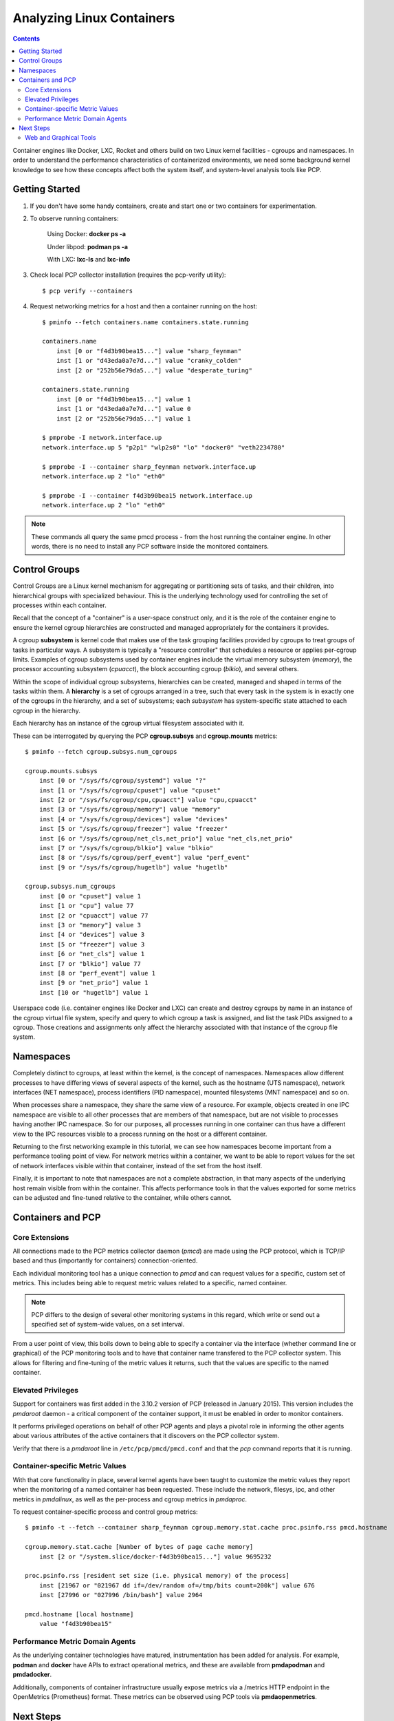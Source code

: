 .. _AnalyzeLinuxContainers:

Analyzing Linux Containers
####################################

.. contents::

Container engines like Docker, LXC, Rocket and others build on two Linux kernel facilities - cgroups and namespaces. In order to understand the performance characteristics of containerized environments, we need some background kernel knowledge to see how these concepts affect both the system itself, and system-level analysis tools like PCP.

Getting Started
****************
1. If you don't have some handy containers, create and start one or two containers for experimentation.

2. To observe running containers:

    Using Docker: **docker ps -a** 

    Under libpod: **podman ps -a** 

    With LXC: **lxc-ls** and **lxc-info**

3. Check local PCP collector installation (requires the pcp-verify utility)::

    $ pcp verify --containers

4. Request networking metrics for a host and then a container running on the host::

    $ pminfo --fetch containers.name containers.state.running

    containers.name
        inst [0 or "f4d3b90bea15..."] value "sharp_feynman"
        inst [1 or "d43eda0a7e7d..."] value "cranky_colden"
        inst [2 or "252b56e79da5..."] value "desperate_turing"

    containers.state.running
        inst [0 or "f4d3b90bea15..."] value 1
        inst [1 or "d43eda0a7e7d..."] value 0
        inst [2 or "252b56e79da5..."] value 1

    $ pmprobe -I network.interface.up
    network.interface.up 5 "p2p1" "wlp2s0" "lo" "docker0" "veth2234780"

    $ pmprobe -I --container sharp_feynman network.interface.up
    network.interface.up 2 "lo" "eth0"

    $ pmprobe -I --container f4d3b90bea15 network.interface.up
    network.interface.up 2 "lo" "eth0"

.. note::

   These commands all query the same pmcd process - from the host running the container engine. In other words, 
   there is no need to install any PCP software inside the monitored containers.

Control Groups
******************

Control Groups are a Linux kernel mechanism for aggregating or partitioning sets of tasks, and their children, into hierarchical groups with specialized behaviour. This is the underlying technology used for controlling the set of processes within each container.

Recall that the concept of a "container" is a user-space construct only, and it is the role of the container engine to ensure the kernel cgroup hierarchies are constructed and managed appropriately for the containers it provides.

A cgroup **subsystem** is kernel code that makes use of the task grouping facilities provided by cgroups to treat groups of tasks in particular ways. A subsystem is typically a "resource controller" that schedules a resource or applies per-cgroup limits. Examples of cgroup subsystems used by container engines include the virtual memory subsystem (*memory*), the processor accounting subsystem (*cpuacct*), the block accounting cgroup (*blkio*), and several others.

Within the scope of individual cgroup subsystems, hierarchies can be created, managed and shaped in terms of the tasks within them. A **hierarchy** is a set of cgroups arranged in a tree, such that every task in the system is in exactly one of the cgroups in the hierarchy, and a set of subsystems; each *subsystem* has system-specific state attached to each cgroup in the hierarchy.

Each hierarchy has an instance of the cgroup virtual filesystem associated with it.

These can be interrogated by querying the PCP **cgroup.subsys** and **cgroup.mounts** metrics:: 

    $ pminfo --fetch cgroup.subsys.num_cgroups

    cgroup.mounts.subsys
        inst [0 or "/sys/fs/cgroup/systemd"] value "?"
        inst [1 or "/sys/fs/cgroup/cpuset"] value "cpuset"
        inst [2 or "/sys/fs/cgroup/cpu,cpuacct"] value "cpu,cpuacct"
        inst [3 or "/sys/fs/cgroup/memory"] value "memory"
        inst [4 or "/sys/fs/cgroup/devices"] value "devices"
        inst [5 or "/sys/fs/cgroup/freezer"] value "freezer"
        inst [6 or "/sys/fs/cgroup/net_cls,net_prio"] value "net_cls,net_prio"
        inst [7 or "/sys/fs/cgroup/blkio"] value "blkio"
        inst [8 or "/sys/fs/cgroup/perf_event"] value "perf_event"
        inst [9 or "/sys/fs/cgroup/hugetlb"] value "hugetlb"

    cgroup.subsys.num_cgroups
        inst [0 or "cpuset"] value 1
        inst [1 or "cpu"] value 77
        inst [2 or "cpuacct"] value 77
        inst [3 or "memory"] value 3
        inst [4 or "devices"] value 3
        inst [5 or "freezer"] value 3
        inst [6 or "net_cls"] value 1
        inst [7 or "blkio"] value 77
        inst [8 or "perf_event"] value 1
        inst [9 or "net_prio"] value 1
        inst [10 or "hugetlb"] value 1

Userspace code (i.e. container engines like Docker and LXC) can create and destroy cgroups by name in an instance of the cgroup virtual file system, specify and query to which cgroup a task is assigned, and list the task PIDs assigned to a cgroup. Those creations and assignments only affect the hierarchy associated with that instance of the cgroup file system.

Namespaces
*************

Completely distinct to cgroups, at least within the kernel, is the concept of namespaces. Namespaces allow different processes to have differing views of several aspects of the kernel, such as the hostname (UTS namespace), network interfaces (NET namespace), process identifiers (PID namespace), mounted filesystems (MNT namespace) and so on.

When processes share a namespace, they share the same view of a resource. For example, objects created in one IPC namespace are visible to all other processes that are members of that namespace, but are not visible to processes having another IPC namespace. So for our purposes, all processes running in one container can thus have a different view to the IPC resources visible to a process running on the host or a different container.

Returning to the first networking example in this tutorial, we can see how namespaces become important from a performance tooling point of view. For network metrics within a container, we want to be able to report values for the set of network interfaces visible within that container, instead of the set from the host itself.

Finally, it is important to note that namespaces are not a complete abstraction, in that many aspects of the underlying host remain visible from within the container. This affects performance tools in that the values exported for some metrics can be adjusted and fine-tuned relative to the container, while others cannot.

Containers and PCP
********************

Core Extensions
=================

All connections made to the PCP metrics collector daemon (*pmcd*) are made using the PCP protocol, which is TCP/IP based and thus (importantly for containers) connection-oriented. 

Each individual monitoring tool has a unique connection to *pmcd* and can request values for a specific, custom set of metrics. This includes being able to request metric values related to a specific, named container. 

.. note::
   
   PCP differs to the design of several other monitoring systems in this regard, which write or send out a specified set of system-wide values, on a set interval.

From a user point of view, this boils down to being able to specify a container via the interface (whether command line or graphical) of the PCP monitoring tools and to have that container name transfered to the PCP collector system. This allows for filtering and fine-tuning of the metric values it returns, such that the values are specific to the named container.

Elevated Privileges
========================

Support for containers was first added in the 3.10.2 version of PCP (released in January 2015). This version includes the *pmdaroot* daemon - a critical component of the container support, it must be enabled in order to monitor containers.

It performs privileged operations on behalf of other PCP agents and plays a pivotal role in informing the other agents about various attributes of the active containers that it discovers on the PCP collector system.

Verify that there is a *pmdaroot* line in ``/etc/pcp/pmcd/pmcd.conf`` and that the *pcp* command reports that it is running.

Container-specific Metric Values
=================================

With that core functionality in place, several kernel agents have been taught to customize the metric values they report when the monitoring of a named container has been requested. These include the network, filesys, ipc, and other metrics in *pmdalinux*, as well as the per-process and cgroup metrics in *pmdaproc*.

To request container-specific process and control group metrics::

    $ pminfo -t --fetch --container sharp_feynman cgroup.memory.stat.cache proc.psinfo.rss pmcd.hostname

    cgroup.memory.stat.cache [Number of bytes of page cache memory]
        inst [2 or "/system.slice/docker-f4d3b90bea15..."] value 9695232

    proc.psinfo.rss [resident set size (i.e. physical memory) of the process]
        inst [21967 or "021967 dd if=/dev/random of=/tmp/bits count=200k"] value 676
        inst [27996 or "027996 /bin/bash"] value 2964

    pmcd.hostname [local hostname]
        value "f4d3b90bea15"


Performance Metric Domain Agents
==================================

As the underlying container technologies have matured, instrumentation has been added for analysis. For example, **podman** and **docker** have APIs to extract operational metrics, and these are available from **pmdapodman** and **pmdadocker**.

Additionally, components of container infrastructure usually expose metrics via a /metrics HTTP endpoint in the OpenMetrics (Prometheus) format. These metrics can be observed using PCP tools via **pmdaopenmetrics**.

Next Steps
*************

Web and Graphical Tools
==========================

	
In the PCP strip chart utility *pmchart*, connections to containers can be established using the "Add Host" dialog.

.. figure:: ../../images/add_host.png

    Figure. Add Host Dialog

This can be accessed via the "New Chart" or "Open View" menu entries.

 * Specify the name of the PCP Collector system where *pmcd* is running.

 * Press the "Advanced" push button to enable additional connection attributes to be specified.
 
 * Select the "Container" check box, and enter a container name.

 * Press "OK" to establish a connection to the container on host.

PCP container metric charts using `Vector <https://grafana-pcp.readthedocs.io/en/latest/>`_

.. figure:: ../../images/metric_charts.png

    Figure. Metric charts using Vector

